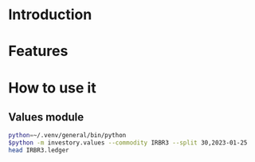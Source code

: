 * Introduction
* Features
* How to use it
** Values module

#+begin_src sh :dir examples/values/
python=~/.venv/general/bin/python
$python -m investory.values --commodity IRBR3 --split 30,2023-01-25
head IRBR3.ledger
#+end_src

#+RESULTS:
#+begin_example
P 2017-07-31 "IRBR3" R$224.58
P 2017-08-31 "IRBR3" R$230.03
P 2017-09-29 "IRBR3" R$231.94
P 2017-10-31 "IRBR3" R$251.57
P 2017-11-30 "IRBR3" R$263.38
P 2017-12-29 "IRBR3" R$260.70
P 2018-01-31 "IRBR3" R$287.92
P 2018-02-28 "IRBR3" R$296.74
P 2018-04-02 "IRBR3" R$318.97
P 2018-04-30 "IRBR3" R$362.68
#+end_example
